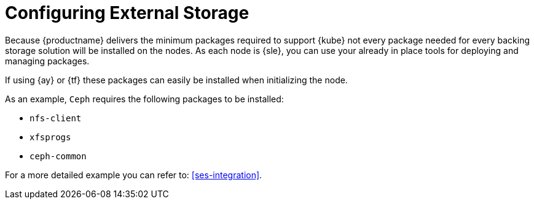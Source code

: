 [[external-storage-prereqs]]
= Configuring External Storage

Because {productname} delivers the minimum packages required to support {kube} not every package needed for every backing storage solution will be installed on the nodes.
As each node is {sle}, you can use your already in place tools for deploying and managing packages.

If using {ay} or {tf} these packages can easily be installed when initializing the node.

As an example, `Ceph` requires the following packages to be installed:

* `nfs-client`
* `xfsprogs`
* `ceph-common`

For a more detailed example you can refer to: <<ses-integration>>.
